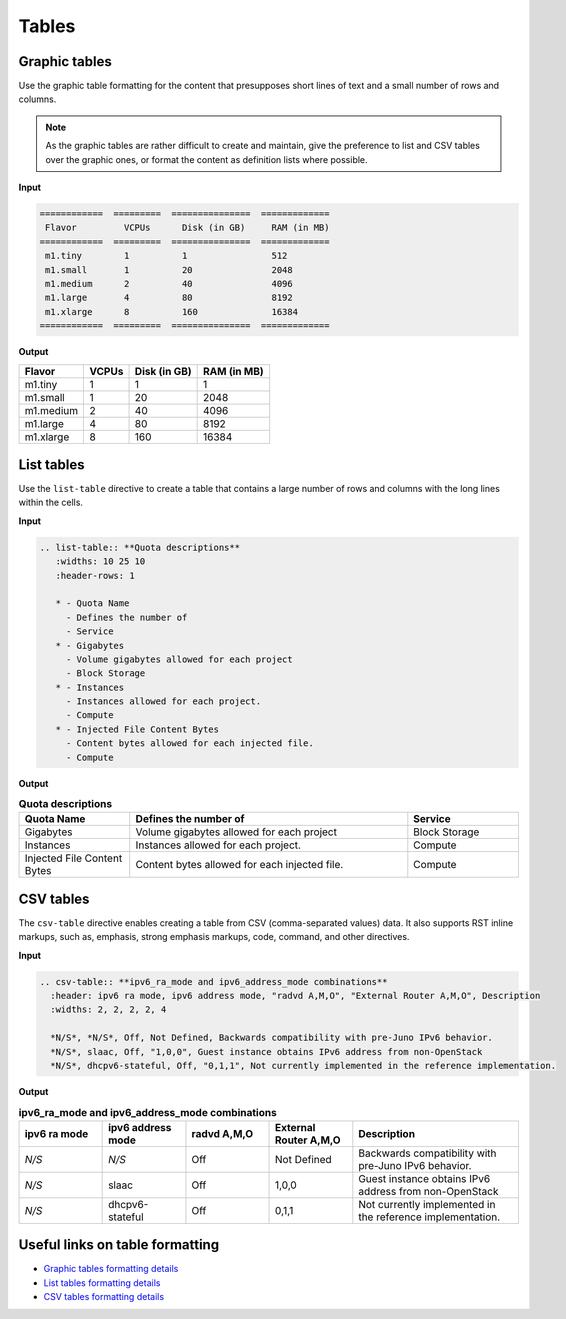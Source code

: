 ======
Tables
======

Graphic tables
~~~~~~~~~~~~~~

Use the graphic table formatting for the content that presupposes short
lines of text and a small number of rows and columns.

.. note::

   As the graphic tables are rather difficult to create and maintain,
   give the preference to list and CSV tables over the graphic ones,
   or format the content as definition lists where possible.

**Input**

.. code::

   ============  =========  ===============  =============
    Flavor         VCPUs      Disk (in GB)     RAM (in MB)
   ============  =========  ===============  =============
    m1.tiny        1          1                512
    m1.small       1          20               2048
    m1.medium      2          40               4096
    m1.large       4          80               8192
    m1.xlarge      8          160              16384
   ============  =========  ===============  =============

**Output**

============  =========  ===============  =============
 Flavor         VCPUs      Disk (in GB)     RAM (in MB)
============  =========  ===============  =============
 m1.tiny        1          1                1
 m1.small       1          20               2048
 m1.medium      2          40               4096
 m1.large       4          80               8192
 m1.xlarge      8          160              16384
============  =========  ===============  =============

List tables
~~~~~~~~~~~

Use the ``list-table`` directive to create a table that contains a large
number of rows and columns with the long lines within the cells.

**Input**

.. code::

   .. list-table:: **Quota descriptions**
      :widths: 10 25 10
      :header-rows: 1

      * - Quota Name
        - Defines the number of
        - Service
      * - Gigabytes
        - Volume gigabytes allowed for each project
        - Block Storage
      * - Instances
        - Instances allowed for each project.
        - Compute
      * - Injected File Content Bytes
        - Content bytes allowed for each injected file.
        - Compute

**Output**

.. list-table:: **Quota descriptions**
      :widths: 10 25 10
      :header-rows: 1

      * - Quota Name
        - Defines the number of
        - Service
      * - Gigabytes
        - Volume gigabytes allowed for each project
        - Block Storage
      * - Instances
        - Instances allowed for each project.
        - Compute
      * - Injected File Content Bytes
        - Content bytes allowed for each injected file.
        - Compute

CSV tables
~~~~~~~~~~

The ``csv-table`` directive enables creating a table from CSV
(comma-separated values) data. It also supports RST inline markups,
such as, emphasis, strong emphasis markups, code, command, and other
directives.

**Input**

.. code::

   .. csv-table:: **ipv6_ra_mode and ipv6_address_mode combinations**
     :header: ipv6 ra mode, ipv6 address mode, "radvd A,M,O", "External Router A,M,O", Description
     :widths: 2, 2, 2, 2, 4

     *N/S*, *N/S*, Off, Not Defined, Backwards compatibility with pre-Juno IPv6 behavior.
     *N/S*, slaac, Off, "1,0,0", Guest instance obtains IPv6 address from non-OpenStack
     *N/S*, dhcpv6-stateful, Off, "0,1,1", Not currently implemented in the reference implementation.

**Output**

.. csv-table:: **ipv6_ra_mode and ipv6_address_mode combinations**
   :header: ipv6 ra mode, ipv6 address mode, "radvd A,M,O", "External Router A,M,O", Description
   :widths: 2, 2, 2, 2, 4

   *N/S*, *N/S*, Off, Not Defined, Backwards compatibility with pre-Juno IPv6 behavior.
   *N/S*, slaac, Off, "1,0,0", Guest instance obtains IPv6 address from non-OpenStack
   *N/S*, dhcpv6-stateful, Off, "0,1,1", Not currently implemented in the reference implementation.


Useful links on table formatting
~~~~~~~~~~~~~~~~~~~~~~~~~~~~~~~~

* `Graphic tables formatting details <http://docutils.sourceforge.net/docs/user/rst/quickref.html#tables>`_

* `List tables formatting details <http://docutils.sourceforge.net/docs/ref/rst/directives.html#list-table>`_

* `CSV tables formatting details <http://docutils.sourceforge.net/docs/ref/rst/directives.html#id48>`_
